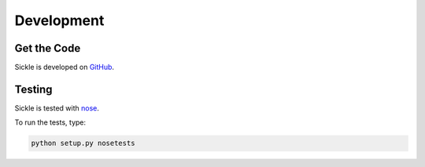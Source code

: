 ===========
Development
===========

Get the Code
------------

Sickle is developed on `GitHub <http://github.org/mloesch/sickle>`_.

Testing
-------

Sickle is tested with `nose <http://nose.readthedocs.org/en/latest/index.html>`_.

To run the tests, type:

.. code-block:: text

    python setup.py nosetests
